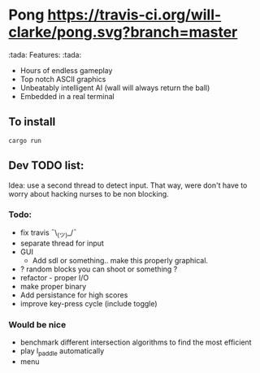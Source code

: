 * Pong [[https://travis-ci.org/will-clarke/pong][https://travis-ci.org/will-clarke/pong.svg?branch=master]]

 [[./pong-screenshot.png]]
 
:tada: Features: :tada:
 - Hours of endless gameplay
 - Top notch ASCII graphics
 - Unbeatably intelligent AI (wall will always return the ball)
 - Embedded in a real terminal

** To install
~cargo run~

** Dev TODO list:
  Idea: use a second thread to detect input. That way, were don't have to worry about hacking nurses to be non blocking.
  
*** Todo:
    - fix travis ¯\_(ツ)_/¯
    - separate thread for input
    - GUI
      - Add sdl or something.. make this properly graphical.
    - ? random blocks you can shoot or something ?
    - refactor - proper I/O
    - make proper binary
    - Add persistance for high scores
    - improve key-press cycle (include toggle)

*** Would be nice
    - benchmark different intersection algorithms to find the most efficient
    - play l_paddle automatically
    - menu
